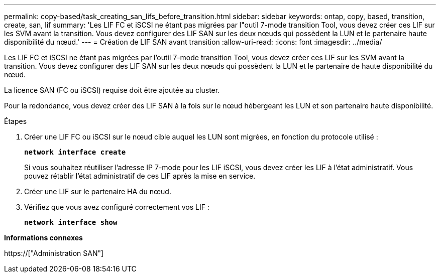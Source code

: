 ---
permalink: copy-based/task_creating_san_lifs_before_transition.html 
sidebar: sidebar 
keywords: ontap, copy, based, transition, create, san, lif 
summary: 'Les LIF FC et iSCSI ne étant pas migrées par l"outil 7-mode transition Tool, vous devez créer ces LIF sur les SVM avant la transition. Vous devez configurer des LIF SAN sur les deux nœuds qui possèdent la LUN et le partenaire haute disponibilité du nœud.' 
---
= Création de LIF SAN avant transition
:allow-uri-read: 
:icons: font
:imagesdir: ../media/


[role="lead"]
Les LIF FC et iSCSI ne étant pas migrées par l'outil 7-mode transition Tool, vous devez créer ces LIF sur les SVM avant la transition. Vous devez configurer des LIF SAN sur les deux nœuds qui possèdent la LUN et le partenaire de haute disponibilité du nœud.

La licence SAN (FC ou iSCSI) requise doit être ajoutée au cluster.

Pour la redondance, vous devez créer des LIF SAN à la fois sur le nœud hébergeant les LUN et son partenaire haute disponibilité.

.Étapes
. Créer une LIF FC ou iSCSI sur le nœud cible auquel les LUN sont migrées, en fonction du protocole utilisé :
+
`*network interface create*`

+
Si vous souhaitez réutiliser l'adresse IP 7-mode pour les LIF iSCSI, vous devez créer les LIF à l'état administratif. Vous pouvez rétablir l'état administratif de ces LIF après la mise en service.

. Créer une LIF sur le partenaire HA du nœud.
. Vérifiez que vous avez configuré correctement vos LIF :
+
`*network interface show*`



*Informations connexes*

https://["Administration SAN"]

